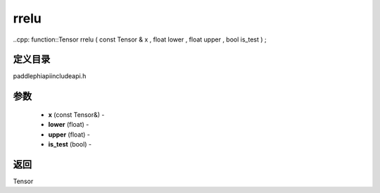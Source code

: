.. _cn_api_paddle_experimental_rrelu:

rrelu
-------------------------------

..cpp: function::Tensor rrelu ( const Tensor & x , float lower , float upper , bool is_test ) ;

定义目录
:::::::::::::::::::::
paddle\phi\api\include\api.h

参数
:::::::::::::::::::::
	- **x** (const Tensor&) - 
	- **lower** (float) - 
	- **upper** (float) - 
	- **is_test** (bool) - 



返回
:::::::::::::::::::::
Tensor
